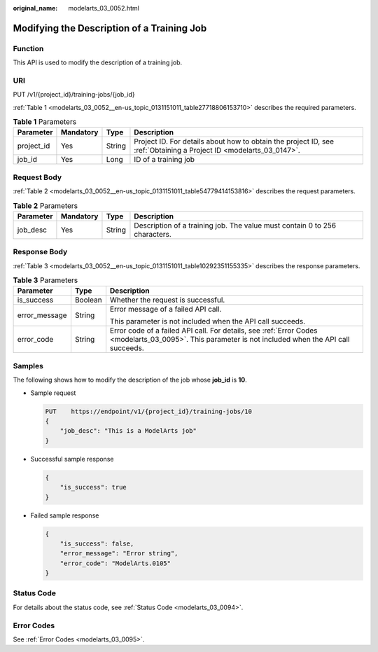 :original_name: modelarts_03_0052.html

.. _modelarts_03_0052:

Modifying the Description of a Training Job
===========================================

Function
--------

This API is used to modify the description of a training job.

URI
---

PUT /v1/{project_id}/training-jobs/{job_id}

:ref:`Table 1 <modelarts_03_0052__en-us_topic_0131151011_table27718806153710>` describes the required parameters.

.. _modelarts_03_0052__en-us_topic_0131151011_table27718806153710:

.. table:: **Table 1** Parameters

   +------------+-----------+--------+--------------------------------------------------------------------------------------------------------------------+
   | Parameter  | Mandatory | Type   | Description                                                                                                        |
   +============+===========+========+====================================================================================================================+
   | project_id | Yes       | String | Project ID. For details about how to obtain the project ID, see :ref:`Obtaining a Project ID <modelarts_03_0147>`. |
   +------------+-----------+--------+--------------------------------------------------------------------------------------------------------------------+
   | job_id     | Yes       | Long   | ID of a training job                                                                                               |
   +------------+-----------+--------+--------------------------------------------------------------------------------------------------------------------+

Request Body
------------

:ref:`Table 2 <modelarts_03_0052__en-us_topic_0131151011_table54779414153816>` describes the request parameters.

.. _modelarts_03_0052__en-us_topic_0131151011_table54779414153816:

.. table:: **Table 2** Parameters

   +-----------+-----------+--------+----------------------------------------------------------------------------+
   | Parameter | Mandatory | Type   | Description                                                                |
   +===========+===========+========+============================================================================+
   | job_desc  | Yes       | String | Description of a training job. The value must contain 0 to 256 characters. |
   +-----------+-----------+--------+----------------------------------------------------------------------------+

Response Body
-------------

:ref:`Table 3 <modelarts_03_0052__en-us_topic_0131151011_table10292351155335>` describes the response parameters.

.. _modelarts_03_0052__en-us_topic_0131151011_table10292351155335:

.. table:: **Table 3** Parameters

   +-----------------------+-----------------------+------------------------------------------------------------------------------------------------------------------------------------------------------+
   | Parameter             | Type                  | Description                                                                                                                                          |
   +=======================+=======================+======================================================================================================================================================+
   | is_success            | Boolean               | Whether the request is successful.                                                                                                                   |
   +-----------------------+-----------------------+------------------------------------------------------------------------------------------------------------------------------------------------------+
   | error_message         | String                | Error message of a failed API call.                                                                                                                  |
   |                       |                       |                                                                                                                                                      |
   |                       |                       | This parameter is not included when the API call succeeds.                                                                                           |
   +-----------------------+-----------------------+------------------------------------------------------------------------------------------------------------------------------------------------------+
   | error_code            | String                | Error code of a failed API call. For details, see :ref:`Error Codes <modelarts_03_0095>`. This parameter is not included when the API call succeeds. |
   +-----------------------+-----------------------+------------------------------------------------------------------------------------------------------------------------------------------------------+

Samples
-------

The following shows how to modify the description of the job whose **job_id** is **10**.

-  Sample request

   .. code-block:: text

      PUT    https://endpoint/v1/{project_id}/training-jobs/10
      {
          "job_desc": "This is a ModelArts job"
      }

-  Successful sample response

   .. code-block::

      {
          "is_success": true
      }

-  Failed sample response

   .. code-block::

      {
          "is_success": false,
          "error_message": "Error string",
          "error_code": "ModelArts.0105"
      }

Status Code
-----------

For details about the status code, see :ref:`Status Code <modelarts_03_0094>`.

Error Codes
-----------

See :ref:`Error Codes <modelarts_03_0095>`.

